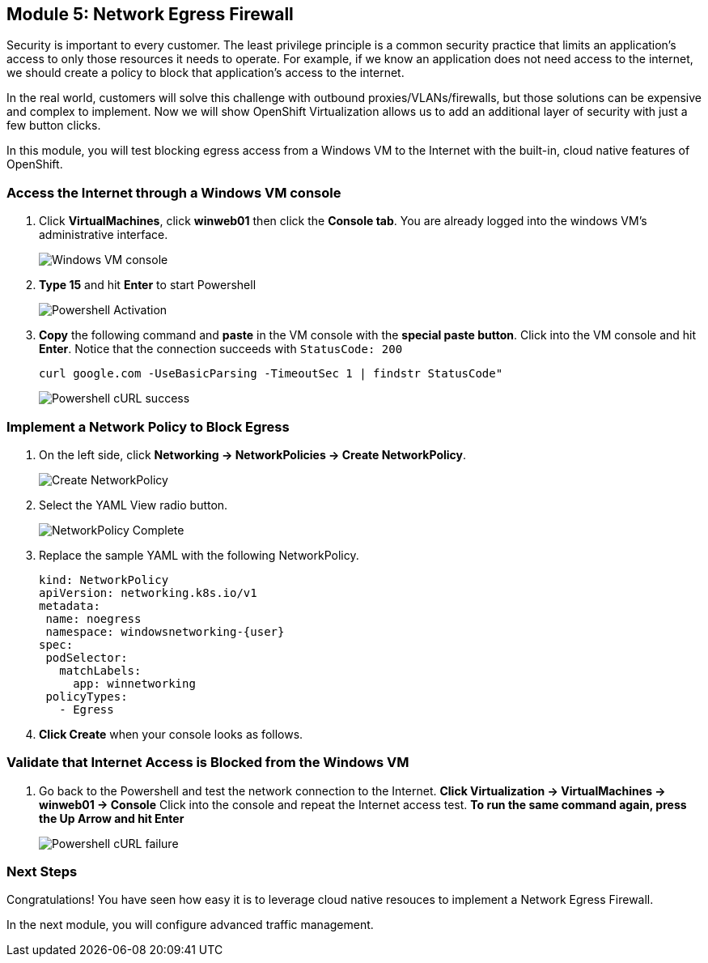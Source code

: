 == Module 5: Network Egress Firewall

Security is important to every customer.
The least privilege principle is a common security practice that limits an application's access to only those resources it needs to operate.
For example, if we know an application does not need access to the internet, we should create a policy to block that application's access to the internet.

In the real world, customers will solve this challenge with outbound proxies/VLANs/firewalls, but those solutions can be expensive and complex to implement.
Now we will show OpenShift Virtualization allows us to add an additional layer of security with just a few button clicks.

In this module, you will test blocking egress access from a Windows VM to the Internet with the built-in, cloud native features of OpenShift.

=== Access the Internet through a Windows VM console

. Click *VirtualMachines*, click *winweb01* then click the *Console tab*.
You are already logged into the windows VM's administrative interface.
+
image::module-5-winweb01-console.png[Windows VM console]

. *Type 15* and hit *Enter* to start Powershell
+
image::module-5-powershell-01.png[Powershell Activation]
+
. *Copy* the following command and *paste* in the VM console with the *special paste button*.
Click into the VM console and hit *Enter*.
Notice that the connection succeeds with `StatusCode: 200`
+
[,console,subs="attributes",role=execute]
----
curl google.com -UseBasicParsing -TimeoutSec 1 | findstr StatusCode"
----
+
image::module-5-powershell-curl-success.png[Powershell cURL success]

=== Implement a Network Policy to Block Egress

. On the left side, click *Networking -> NetworkPolicies -> Create NetworkPolicy*.
+
image::module-5-netpol-create.png[Create NetworkPolicy]
+
. Select the YAML View radio button.
+
image::module-5-netpol-complete.png[NetworkPolicy Complete]
+
. Replace the sample YAML with the following NetworkPolicy.
+
[,yaml,subs="attributes",role=execute]
----
kind: NetworkPolicy
apiVersion: networking.k8s.io/v1
metadata:
 name: noegress
 namespace: windowsnetworking-{user}
spec:
 podSelector:
   matchLabels:
     app: winnetworking
 policyTypes:
   - Egress
----
+
. *Click Create* when your console looks as follows.

=== Validate that Internet Access is Blocked from the Windows VM

. Go back to the Powershell and test the network connection to the Internet.
*Click Virtualization -> VirtualMachines -> winweb01 -> Console*
Click into the console and repeat the Internet access test.
*To run the same command again, press the Up Arrow and hit Enter*
+
image::module-5-powershell-curl-failure.png[Powershell cURL failure]

=== Next Steps

Congratulations!
You have seen how easy it is to leverage cloud native resouces to implement a Network Egress Firewall.

In the next module, you will configure advanced traffic management.
